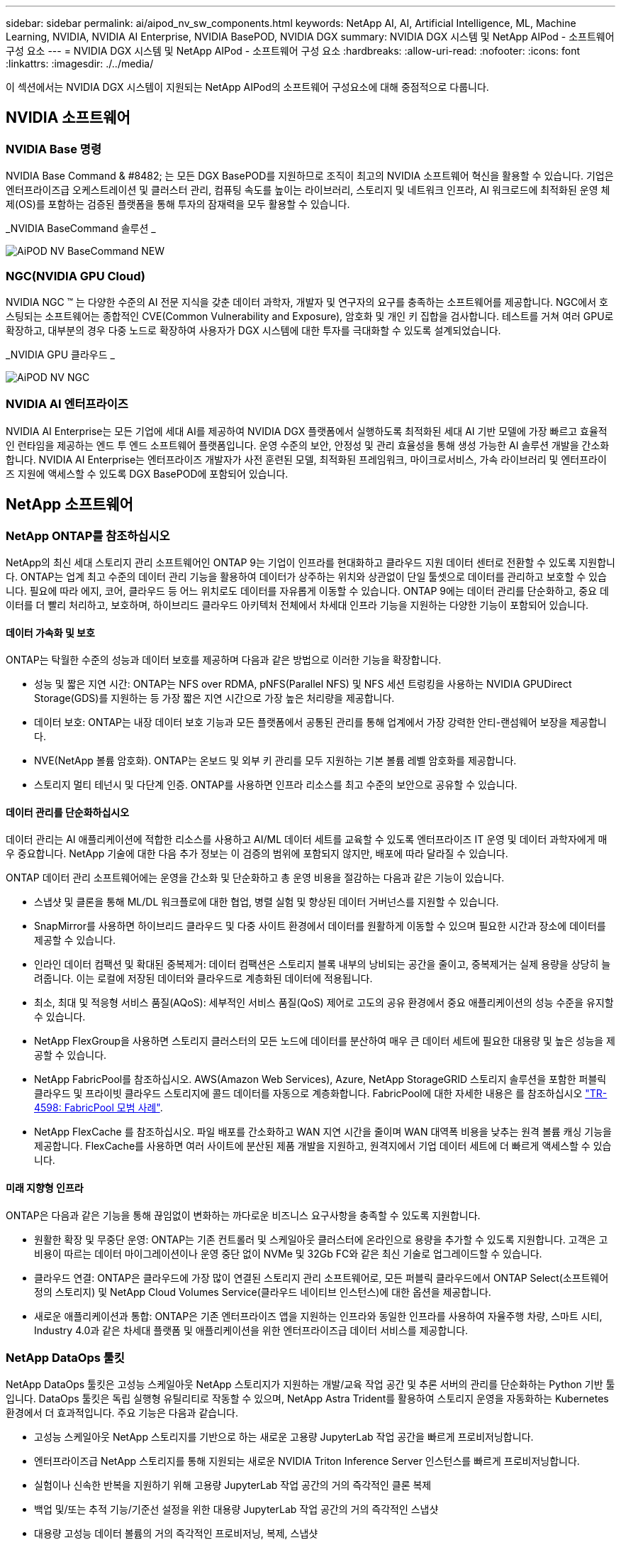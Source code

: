 ---
sidebar: sidebar 
permalink: ai/aipod_nv_sw_components.html 
keywords: NetApp AI, AI, Artificial Intelligence, ML, Machine Learning, NVIDIA, NVIDIA AI Enterprise, NVIDIA BasePOD, NVIDIA DGX 
summary: NVIDIA DGX 시스템 및 NetApp AIPod - 소프트웨어 구성 요소 
---
= NVIDIA DGX 시스템 및 NetApp AIPod - 소프트웨어 구성 요소
:hardbreaks:
:allow-uri-read: 
:nofooter: 
:icons: font
:linkattrs: 
:imagesdir: ./../media/


[role="lead"]
이 섹션에서는 NVIDIA DGX 시스템이 지원되는 NetApp AIPod의 소프트웨어 구성요소에 대해 중점적으로 다룹니다.



== NVIDIA 소프트웨어



=== NVIDIA Base 명령

NVIDIA Base Command & #8482; 는 모든 DGX BasePOD를 지원하므로 조직이 최고의 NVIDIA 소프트웨어 혁신을 활용할 수 있습니다. 기업은 엔터프라이즈급 오케스트레이션 및 클러스터 관리, 컴퓨팅 속도를 높이는 라이브러리, 스토리지 및 네트워크 인프라, AI 워크로드에 최적화된 운영 체제(OS)를 포함하는 검증된 플랫폼을 통해 투자의 잠재력을 모두 활용할 수 있습니다.

_NVIDIA BaseCommand 솔루션 _

image::aipod_nv_BaseCommand_new.png[AiPOD NV BaseCommand NEW]



=== NGC(NVIDIA GPU Cloud)

NVIDIA NGC ™ 는 다양한 수준의 AI 전문 지식을 갖춘 데이터 과학자, 개발자 및 연구자의 요구를 충족하는 소프트웨어를 제공합니다. NGC에서 호스팅되는 소프트웨어는 종합적인 CVE(Common Vulnerability and Exposure), 암호화 및 개인 키 집합을 검사합니다. 테스트를 거쳐 여러 GPU로 확장하고, 대부분의 경우 다중 노드로 확장하여 사용자가 DGX 시스템에 대한 투자를 극대화할 수 있도록 설계되었습니다.

_NVIDIA GPU 클라우드 _

image::aipod_nv_ngc.png[AiPOD NV NGC]



=== NVIDIA AI 엔터프라이즈

NVIDIA AI Enterprise는 모든 기업에 세대 AI를 제공하여 NVIDIA DGX 플랫폼에서 실행하도록 최적화된 세대 AI 기반 모델에 가장 빠르고 효율적인 런타임을 제공하는 엔드 투 엔드 소프트웨어 플랫폼입니다. 운영 수준의 보안, 안정성 및 관리 효율성을 통해 생성 가능한 AI 솔루션 개발을 간소화합니다. NVIDIA AI Enterprise는 엔터프라이즈 개발자가 사전 훈련된 모델, 최적화된 프레임워크, 마이크로서비스, 가속 라이브러리 및 엔터프라이즈 지원에 액세스할 수 있도록 DGX BasePOD에 포함되어 있습니다.



== NetApp 소프트웨어



=== NetApp ONTAP를 참조하십시오

NetApp의 최신 세대 스토리지 관리 소프트웨어인 ONTAP 9는 기업이 인프라를 현대화하고 클라우드 지원 데이터 센터로 전환할 수 있도록 지원합니다. ONTAP는 업계 최고 수준의 데이터 관리 기능을 활용하여 데이터가 상주하는 위치와 상관없이 단일 툴셋으로 데이터를 관리하고 보호할 수 있습니다. 필요에 따라 에지, 코어, 클라우드 등 어느 위치로도 데이터를 자유롭게 이동할 수 있습니다. ONTAP 9에는 데이터 관리를 단순화하고, 중요 데이터를 더 빨리 처리하고, 보호하며, 하이브리드 클라우드 아키텍처 전체에서 차세대 인프라 기능을 지원하는 다양한 기능이 포함되어 있습니다.



==== 데이터 가속화 및 보호

ONTAP는 탁월한 수준의 성능과 데이터 보호를 제공하며 다음과 같은 방법으로 이러한 기능을 확장합니다.

* 성능 및 짧은 지연 시간: ONTAP는 NFS over RDMA, pNFS(Parallel NFS) 및 NFS 세션 트렁킹을 사용하는 NVIDIA GPUDirect Storage(GDS)를 지원하는 등 가장 짧은 지연 시간으로 가장 높은 처리량을 제공합니다.
* 데이터 보호: ONTAP는 내장 데이터 보호 기능과 모든 플랫폼에서 공통된 관리를 통해 업계에서 가장 강력한 안티-랜섬웨어 보장을 제공합니다.
* NVE(NetApp 볼륨 암호화). ONTAP는 온보드 및 외부 키 관리를 모두 지원하는 기본 볼륨 레벨 암호화를 제공합니다.
* 스토리지 멀티 테넌시 및 다단계 인증. ONTAP를 사용하면 인프라 리소스를 최고 수준의 보안으로 공유할 수 있습니다.




==== 데이터 관리를 단순화하십시오

데이터 관리는 AI 애플리케이션에 적합한 리소스를 사용하고 AI/ML 데이터 세트를 교육할 수 있도록 엔터프라이즈 IT 운영 및 데이터 과학자에게 매우 중요합니다. NetApp 기술에 대한 다음 추가 정보는 이 검증의 범위에 포함되지 않지만, 배포에 따라 달라질 수 있습니다.

ONTAP 데이터 관리 소프트웨어에는 운영을 간소화 및 단순화하고 총 운영 비용을 절감하는 다음과 같은 기능이 있습니다.

* 스냅샷 및 클론을 통해 ML/DL 워크플로에 대한 협업, 병렬 실험 및 향상된 데이터 거버넌스를 지원할 수 있습니다.
* SnapMirror를 사용하면 하이브리드 클라우드 및 다중 사이트 환경에서 데이터를 원활하게 이동할 수 있으며 필요한 시간과 장소에 데이터를 제공할 수 있습니다.
* 인라인 데이터 컴팩션 및 확대된 중복제거: 데이터 컴팩션은 스토리지 블록 내부의 낭비되는 공간을 줄이고, 중복제거는 실제 용량을 상당히 늘려줍니다. 이는 로컬에 저장된 데이터와 클라우드로 계층화된 데이터에 적용됩니다.
* 최소, 최대 및 적응형 서비스 품질(AQoS): 세부적인 서비스 품질(QoS) 제어로 고도의 공유 환경에서 중요 애플리케이션의 성능 수준을 유지할 수 있습니다.
* NetApp FlexGroup을 사용하면 스토리지 클러스터의 모든 노드에 데이터를 분산하여 매우 큰 데이터 세트에 필요한 대용량 및 높은 성능을 제공할 수 있습니다.
* NetApp FabricPool를 참조하십시오. AWS(Amazon Web Services), Azure, NetApp StorageGRID 스토리지 솔루션을 포함한 퍼블릭 클라우드 및 프라이빗 클라우드 스토리지에 콜드 데이터를 자동으로 계층화합니다. FabricPool에 대한 자세한 내용은 를 참조하십시오 https://www.netapp.com/pdf.html?item=/media/17239-tr4598pdf.pdf["TR-4598: FabricPool 모범 사례"^].
* NetApp FlexCache 를 참조하십시오. 파일 배포를 간소화하고 WAN 지연 시간을 줄이며 WAN 대역폭 비용을 낮추는 원격 볼륨 캐싱 기능을 제공합니다. FlexCache를 사용하면 여러 사이트에 분산된 제품 개발을 지원하고, 원격지에서 기업 데이터 세트에 더 빠르게 액세스할 수 있습니다.




==== 미래 지향형 인프라

ONTAP은 다음과 같은 기능을 통해 끊임없이 변화하는 까다로운 비즈니스 요구사항을 충족할 수 있도록 지원합니다.

* 원활한 확장 및 무중단 운영: ONTAP는 기존 컨트롤러 및 스케일아웃 클러스터에 온라인으로 용량을 추가할 수 있도록 지원합니다. 고객은 고비용이 따르는 데이터 마이그레이션이나 운영 중단 없이 NVMe 및 32Gb FC와 같은 최신 기술로 업그레이드할 수 있습니다.
* 클라우드 연결: ONTAP은 클라우드에 가장 많이 연결된 스토리지 관리 소프트웨어로, 모든 퍼블릭 클라우드에서 ONTAP Select(소프트웨어 정의 스토리지) 및 NetApp Cloud Volumes Service(클라우드 네이티브 인스턴스)에 대한 옵션을 제공합니다.
* 새로운 애플리케이션과 통합: ONTAP은 기존 엔터프라이즈 앱을 지원하는 인프라와 동일한 인프라를 사용하여 자율주행 차량, 스마트 시티, Industry 4.0과 같은 차세대 플랫폼 및 애플리케이션을 위한 엔터프라이즈급 데이터 서비스를 제공합니다.




=== NetApp DataOps 툴킷

NetApp DataOps 툴킷은 고성능 스케일아웃 NetApp 스토리지가 지원하는 개발/교육 작업 공간 및 추론 서버의 관리를 단순화하는 Python 기반 툴입니다. DataOps 툴킷은 독립 실행형 유틸리티로 작동할 수 있으며, NetApp Astra Trident를 활용하여 스토리지 운영을 자동화하는 Kubernetes 환경에서 더 효과적입니다. 주요 기능은 다음과 같습니다.

* 고성능 스케일아웃 NetApp 스토리지를 기반으로 하는 새로운 고용량 JupyterLab 작업 공간을 빠르게 프로비저닝합니다.
* 엔터프라이즈급 NetApp 스토리지를 통해 지원되는 새로운 NVIDIA Triton Inference Server 인스턴스를 빠르게 프로비저닝합니다.
* 실험이나 신속한 반복을 지원하기 위해 고용량 JupyterLab 작업 공간의 거의 즉각적인 클론 복제
* 백업 및/또는 추적 기능/기준선 설정을 위한 대용량 JupyterLab 작업 공간의 거의 즉각적인 스냅샷
* 대용량 고성능 데이터 볼륨의 거의 즉각적인 프로비저닝, 복제, 스냅샷




=== NetApp Astra Trident

Astra Trident는 Anthos를 비롯한 컨테이너 및 Kubernetes 배포를 위한 완전히 지원되는 오픈 소스 스토리지 오케스트레이터입니다. Trident는 NetApp ONTAP를 비롯한 전체 NetApp 스토리지 포트폴리오와 연동되며 NFS, NVMe/TCP, iSCSI 연결도 지원합니다. Trident는 최종 사용자가 스토리지 관리자의 개입 없이 NetApp 스토리지 시스템에서 스토리지를 프로비저닝 및 관리할 수 있도록 하여 DevOps 워크플로우를 가속합니다.
